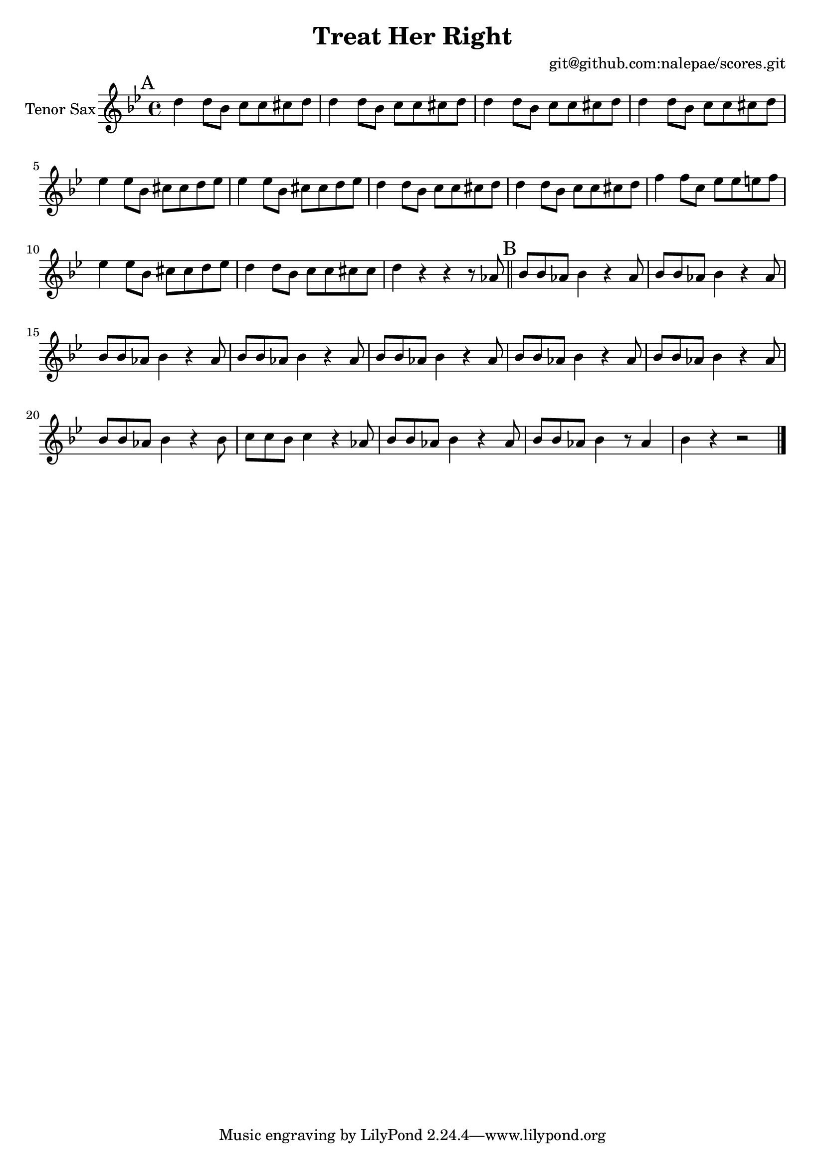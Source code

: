 \version "2.18.2"

\header {
  title = "Treat Her Right"
  arranger = "git@github.com:nalepae/scores.git"
}

global = {
  \key aes \major
  \time 4/4
}

tenorSax = \relative c'' {
  \global
  % A
  \mark A
  c4 c8 aes bes bes b c | c4 c8 aes bes bes b c | c4 c8 aes bes bes b c | c4 c8 aes bes bes b c |
  des4 des8 aes b b c des | des4 des8 aes b b c des | c4 c8 aes bes bes b c | c4 c8 aes bes bes b c |
  ees4 ees8 bes des des d ees | des4 des8 aes b b c des | c4 c8 aes bes bes b b | c4 r4 r4 r8 ges \bar "||"

  % B
  \mark B
  aes8 aes ges aes4 r ges8 | aes8 aes ges aes4 r ges8 | aes8 aes ges aes4 r ges8 | aes8 aes ges aes4 r ges8 |
  aes8 aes ges aes4 r ges8 | aes8 aes ges aes4 r ges8 | aes8 aes ges aes4 r ges8 | aes8 aes ges aes4 r aes8 |
  bes8 bes aes bes4 r ges8 | aes8 aes ges aes4 r ges8 | aes8 aes ges aes4 r8 ges4 | aes4 r r2 \bar "|."
}

\score {
  \new Staff \with {
    instrumentName = "Tenor Sax"
    midiInstrument = "tenor sax"
  } \transpose c d \tenorSax
  \layout { }
  \midi {
    \context {
      \Score
      tempoWholesPerMinute = #(ly:make-moment 100 4)
    }
  }
}
